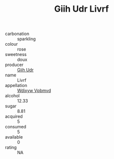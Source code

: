 :PROPERTIES:
:ID:                     83e6c056-2ad4-4611-a22b-a203f5b1f157
:END:
#+TITLE: Giih Udr Livrf 

- carbonation :: sparkling
- colour :: rose
- sweetness :: doux
- producer :: [[id:38c8ce93-379c-4645-b249-23775ff51477][Giih Udr]]
- name :: Livrf
- appellation :: [[id:257feca2-db92-471f-871f-c09c29f79cdd][Wdixyw Vpbmvd]]
- alcohol :: 12.33
- sugar :: 8.81
- acquired :: 5
- consumed :: 5
- available :: 0
- rating :: NA


